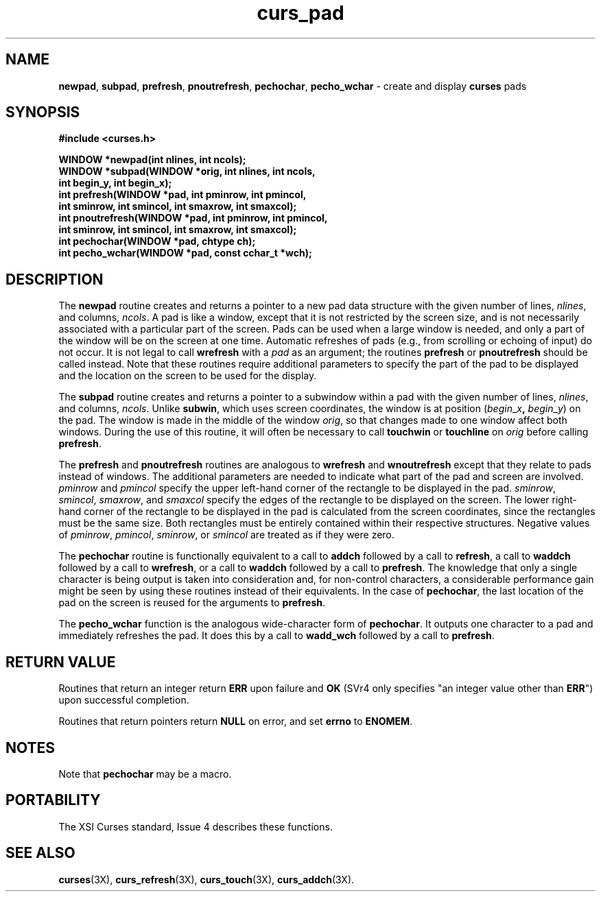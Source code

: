 .\"***************************************************************************
.\" Copyright (c) 1998-2003,2004 Free Software Foundation, Inc.              *
.\"                                                                          *
.\" Permission is hereby granted, free of charge, to any person obtaining a  *
.\" copy of this software and associated documentation files (the            *
.\" "Software"), to deal in the Software without restriction, including      *
.\" without limitation the rights to use, copy, modify, merge, publish,      *
.\" distribute, distribute with modifications, sublicense, and/or sell       *
.\" copies of the Software, and to permit persons to whom the Software is    *
.\" furnished to do so, subject to the following conditions:                 *
.\"                                                                          *
.\" The above copyright notice and this permission notice shall be included  *
.\" in all copies or substantial portions of the Software.                   *
.\"                                                                          *
.\" THE SOFTWARE IS PROVIDED "AS IS", WITHOUT WARRANTY OF ANY KIND, EXPRESS  *
.\" OR IMPLIED, INCLUDING BUT NOT LIMITED TO THE WARRANTIES OF               *
.\" MERCHANTABILITY, FITNESS FOR A PARTICULAR PURPOSE AND NONINFRINGEMENT.   *
.\" IN NO EVENT SHALL THE ABOVE COPYRIGHT HOLDERS BE LIABLE FOR ANY CLAIM,   *
.\" DAMAGES OR OTHER LIABILITY, WHETHER IN AN ACTION OF CONTRACT, TORT OR    *
.\" OTHERWISE, ARISING FROM, OUT OF OR IN CONNECTION WITH THE SOFTWARE OR    *
.\" THE USE OR OTHER DEALINGS IN THE SOFTWARE.                               *
.\"                                                                          *
.\" Except as contained in this notice, the name(s) of the above copyright   *
.\" holders shall not be used in advertising or otherwise to promote the     *
.\" sale, use or other dealings in this Software without prior written       *
.\" authorization.                                                           *
.\"***************************************************************************
.\"
.\" $Id: curs_pad.3x,v 1.12 2004/01/04 01:36:49 tom Exp $
.\" $DragonFly: src/lib/libncurses/man/curs_pad.3,v 1.1 2005/03/12 19:13:54 eirikn Exp $
.TH curs_pad 3X ""
.SH NAME
\fBnewpad\fR, \fBsubpad\fR, \fBprefresh\fR,
\fBpnoutrefresh\fR,
\fBpechochar\fR, \fBpecho_wchar\fR - create and display \fBcurses\fR pads
.SH SYNOPSIS
\fB#include <curses.h>\fR
.sp
\fBWINDOW *newpad(int nlines, int ncols);\fR
.br
\fBWINDOW *subpad(WINDOW *orig, int nlines, int ncols,\fR
      \fBint begin_y, int begin_x);\fR
.br
\fBint prefresh(WINDOW *pad, int pminrow, int pmincol,\fR
      \fBint sminrow, int smincol, int smaxrow, int smaxcol);\fR
.br
\fBint pnoutrefresh(WINDOW *pad, int pminrow, int pmincol,\fR
      \fBint sminrow, int smincol, int smaxrow, int smaxcol);\fR
.br
\fBint pechochar(WINDOW *pad, chtype ch);\fR
.br
\fBint pecho_wchar(WINDOW *pad, const cchar_t *wch);\fR
.SH DESCRIPTION
The \fBnewpad\fR routine creates and returns a pointer to a new pad data
structure with the given number of lines, \fInlines\fR, and columns,
\fIncols\fR.
A pad is like a window, except that it is not restricted by the
screen size, and is not necessarily associated with a particular part of the
screen.
Pads can be used when a large window is needed, and only a part of the
window will be on the screen at one time.
Automatic refreshes of pads
(e.g., from scrolling or echoing of input) do not occur.
It is not
legal to call \fBwrefresh\fR with a \fIpad\fR as an argument; the routines
\fBprefresh\fR or \fBpnoutrefresh\fR should be called instead.
Note that these
routines require additional parameters to specify the part of the pad to be
displayed and the location on the screen to be used for the display.
.PP
The \fBsubpad\fR routine creates and returns a pointer to a subwindow within a
pad with the given number of lines, \fInlines\fR, and columns, \fIncols\fR.
Unlike \fBsubwin\fR, which uses screen coordinates, the window is at position
(\fIbegin\fR_\fIx\fR\fB,\fR \fIbegin\fR_\fIy\fR) on the pad.
The window is
made in the middle of the window \fIorig\fR, so that changes made to one window
affect both windows.
During the use of this routine, it will often be
necessary to call \fBtouchwin\fR or \fBtouchline\fR on \fIorig\fR before
calling \fBprefresh\fR.
.PP
The \fBprefresh\fR and \fBpnoutrefresh\fR routines are analogous to
\fBwrefresh\fR and \fBwnoutrefresh\fR except that they relate to pads instead
of windows.
The additional parameters are needed to indicate what part of the
pad and screen are involved.
\fIpminrow\fR and \fIpmincol\fR specify the upper
left-hand corner of the rectangle to be displayed in the pad.
\fIsminrow\fR,
\fIsmincol\fR, \fIsmaxrow\fR, and \fIsmaxcol\fR specify the edges of the
rectangle to be displayed on the screen.
The lower right-hand corner of the
rectangle to be displayed in the pad is calculated from the screen coordinates,
since the rectangles must be the same size.
Both rectangles must be entirely
contained within their respective structures.
Negative values of
\fIpminrow\fR, \fIpmincol\fR, \fIsminrow\fR, or \fIsmincol\fR are treated as if
they were zero.
.PP
The \fBpechochar\fR routine is functionally equivalent to a call to \fBaddch\fR
followed by a call to \fBrefresh\fR, a call to \fBwaddch\fR followed by a call
to \fBwrefresh\fR, or a call to \fBwaddch\fR followed by a call to
\fBprefresh\fR.
The knowledge that only a single character is being output is
taken into consideration and, for non-control characters, a considerable
performance gain might be seen by using these routines instead of their
equivalents.
In the case of \fBpechochar\fR, the last location of the pad on
the screen is reused for the arguments to \fBprefresh\fR.
.PP
The \fBpecho_wchar\fR function is the analogous wide-character
form of \fBpechochar\fR.
It outputs one character to a pad and immediately refreshes the pad.
It does this by a call to \fBwadd_wch\fR followed by a call to \fBprefresh\fR.
.SH RETURN VALUE
Routines that return an integer return \fBERR\fR upon failure and \fBOK\fR
(SVr4 only specifies "an integer value other than \fBERR\fR") upon successful
completion.
.PP
Routines that return pointers return \fBNULL\fR on error, and set \fBerrno\fR
to \fBENOMEM\fR.
.SH NOTES
Note that \fBpechochar\fR may be a macro.
.SH PORTABILITY
The XSI Curses standard, Issue 4 describes these functions.
.SH SEE ALSO
\fBcurses\fR(3X), \fBcurs_refresh\fR(3X), \fBcurs_touch\fR(3X), \fBcurs_addch\fR(3X).
.\"#
.\"# The following sets edit modes for GNU EMACS
.\"# Local Variables:
.\"# mode:nroff
.\"# fill-column:79
.\"# End:
